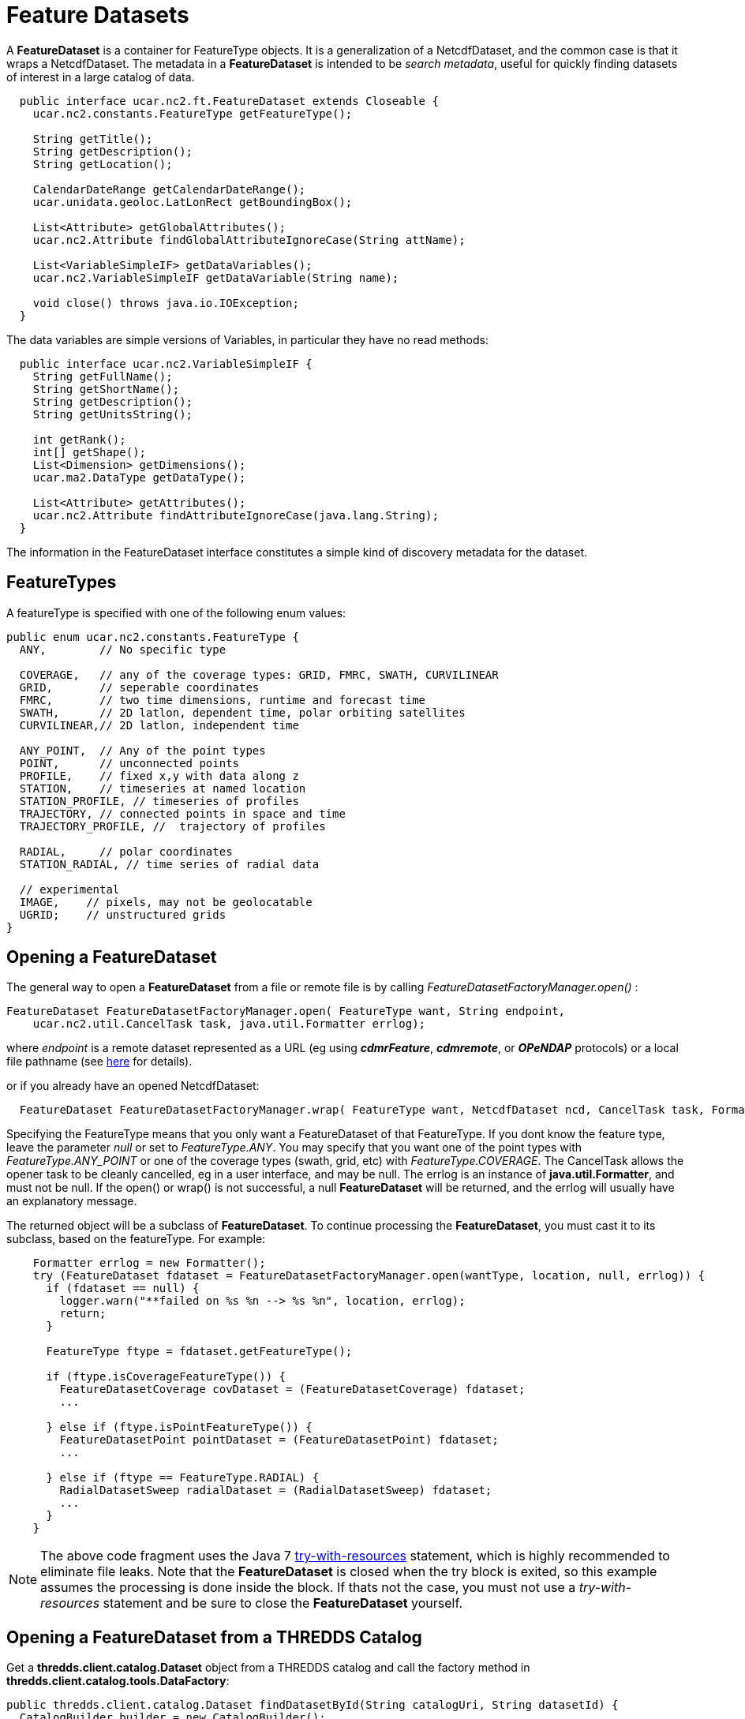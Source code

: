 :source-highlighter: coderay
[[threddsDocs]]

= Feature Datasets
:linkcss:
:stylesheet: ../../cdm.css

A *FeatureDataset* is a container for FeatureType objects. It is a generalization of a NetcdfDataset, and the common case is that it wraps a
NetcdfDataset. The metadata in a *FeatureDataset* is intended to be __search metadata__, useful for quickly finding datasets of interest in a large
catalog of data.

[source,java]
----
  public interface ucar.nc2.ft.FeatureDataset extends Closeable {
    ucar.nc2.constants.FeatureType getFeatureType();

    String getTitle();
    String getDescription();
    String getLocation();

    CalendarDateRange getCalendarDateRange();
    ucar.unidata.geoloc.LatLonRect getBoundingBox();

    List<Attribute> getGlobalAttributes();
    ucar.nc2.Attribute findGlobalAttributeIgnoreCase(String attName);

    List<VariableSimpleIF> getDataVariables();
    ucar.nc2.VariableSimpleIF getDataVariable(String name);

    void close() throws java.io.IOException;
  }
----

The data variables are simple versions of Variables, in particular they have no read methods:

[source,java]
----
  public interface ucar.nc2.VariableSimpleIF {
    String getFullName();
    String getShortName();
    String getDescription();
    String getUnitsString();

    int getRank();
    int[] getShape();
    List<Dimension> getDimensions();
    ucar.ma2.DataType getDataType();

    List<Attribute> getAttributes();
    ucar.nc2.Attribute findAttributeIgnoreCase(java.lang.String);
  }
----
The information in the FeatureDataset interface constitutes a simple kind of discovery metadata for the dataset.

== FeatureTypes

A featureType is specified with one of the following enum values:

[source,java]
----
public enum ucar.nc2.constants.FeatureType {
  ANY,        // No specific type

  COVERAGE,   // any of the coverage types: GRID, FMRC, SWATH, CURVILINEAR
  GRID,       // seperable coordinates
  FMRC,       // two time dimensions, runtime and forecast time
  SWATH,      // 2D latlon, dependent time, polar orbiting satellites
  CURVILINEAR,// 2D latlon, independent time

  ANY_POINT,  // Any of the point types
  POINT,      // unconnected points
  PROFILE,    // fixed x,y with data along z
  STATION,    // timeseries at named location
  STATION_PROFILE, // timeseries of profiles
  TRAJECTORY, // connected points in space and time
  TRAJECTORY_PROFILE, //  trajectory of profiles

  RADIAL,     // polar coordinates
  STATION_RADIAL, // time series of radial data

  // experimental
  IMAGE,    // pixels, may not be geolocatable
  UGRID;    // unstructured grids
}
----

== Opening a FeatureDataset

The general way to open a *FeatureDataset* from a file or remote file is by calling _FeatureDatasetFactoryManager.open()_ :

[source,java]
----
FeatureDataset FeatureDatasetFactoryManager.open( FeatureType want, String endpoint,
    ucar.nc2.util.CancelTask task, java.util.Formatter errlog);
----

where _endpoint_ is a remote dataset represented as a URL (eg using *_cdmrFeature_*, *_cdmremote_*, or *_OPeNDAP_* protocols) or a local file pathname
(see <<../DatasetUrls.adoc#FeatureDataset,here>> for details).

or if you already have an opened NetcdfDataset:

[source,java]
----
  FeatureDataset FeatureDatasetFactoryManager.wrap( FeatureType want, NetcdfDataset ncd, CancelTask task, Formatter errlog);
----

Specifying the FeatureType means that you only want a FeatureDataset of that FeatureType.
If you dont know the feature type, leave the parameter _null_ or set to _FeatureType.ANY_.
You may specify that you want one of the point types with _FeatureType.ANY_POINT_ or one of the coverage types (swath, grid, etc)
with _FeatureType.COVERAGE_.
The CancelTask allows the opener task to be cleanly cancelled, eg in a user interface, and may be null.
The errlog is an instance of *java.util.Formatter*, and must not be null. If the open() or wrap() is
not successful, a null *FeatureDataset* will be returned, and the errlog will usually have an explanatory message.

The returned object will be a subclass of *FeatureDataset*.
To continue processing the *FeatureDataset*, you must cast it to its subclass, based on the featureType. For example:

[source,java]
----
    Formatter errlog = new Formatter();
    try (FeatureDataset fdataset = FeatureDatasetFactoryManager.open(wantType, location, null, errlog)) {
      if (fdataset == null) {
        logger.warn("**failed on %s %n --> %s %n", location, errlog);
        return;
      }

      FeatureType ftype = fdataset.getFeatureType();

      if (ftype.isCoverageFeatureType()) {
        FeatureDatasetCoverage covDataset = (FeatureDatasetCoverage) fdataset;
        ...

      } else if (ftype.isPointFeatureType()) {
        FeatureDatasetPoint pointDataset = (FeatureDatasetPoint) fdataset;
        ...

      } else if (ftype == FeatureType.RADIAL) {
        RadialDatasetSweep radialDataset = (RadialDatasetSweep) fdataset;
        ...
      }
    }
----

NOTE: The above code fragment uses the Java 7
http://docs.oracle.com/javase/tutorial/essential/exceptions/tryResourceClose.html[try-with-resources] statement, which is highly recommended to
eliminate file leaks. Note that the *FeatureDataset* is closed when the try block is exited, so this example assumes the
processing is done inside the block. If thats not the case, you must not use a _try-with-resources_ statement and be sure to close the
*FeatureDataset* yourself.

== Opening a FeatureDataset from a THREDDS Catalog

Get a *thredds.client.catalog.Dataset* object from a THREDDS catalog and call the factory method in *thredds.client.catalog.tools.DataFactory*:

[source,java]
----

public thredds.client.catalog.Dataset findDatasetById(String catalogUri, String datasetId) {
  CatalogBuilder builder = new CatalogBuilder();
  try {
    Catalog cat = builder.buildFromLocation(catalogUri, null);
    if (builder.hasFatalError()) {
      log.warn("Error building catalog uri='"+catalogUri+"' error="+ builder.getErrorMessage());
      return null;
    }
    return cat.findDatasetByID(datasetId);

  } catch (IOException ioe) {
    log.warn("Error opening catalog uri='"+catalogUri+"' error="+ ioe.getMessage());
    return null;
  }
}

ucar.nc2.ft.FeatureDataset getFeatureDataset( Dataset invDataset, CancelTask task) {
  try {
    DataFactory dataFactory = new DataFactory();
    DataFactory.Result result = dataFactory.openFeatureDataset(invDataset, task);
    if (result.fatalError) {
      JOptionPane.showMessageDialog(this, "Cant open dataset=" + threddsData.errLog);
      return null;
    }
    return result.featureDataset;

  } catch (IOException ioe) {
    JOptionPane.showMessageDialog("Error opening dataset='"+invDataset+"' error="+ ioe.getMessage());
    return null;
  }
}
----

NOTE: The catalog API is significantly changed in version 5.0.

== Resources

* <<PointFeatures#,Point Dataset>>: Discrete Sampling Geometry (DSG) datasets
* <<CoverageFeatures#,Coverage Dataset>>: Data in a multidimensional grid, eg model output, satellite data
* <<FMRC#,Forecast Model Run Collection (FMRC)>>: Gridded data with two time coordinates, _Run Time_ (aka _Reference Time_)
and _Forecast Time_ (aka _Valid Time_)
* <<../../tutorial/RadialDatatype#,Radial Dataset>>: uses polar coordinates (elevation, azimuth, distance), for example scanning radars, lidars. +

'''''

image:../../nc.gif[image] This document was last updated October 2015

